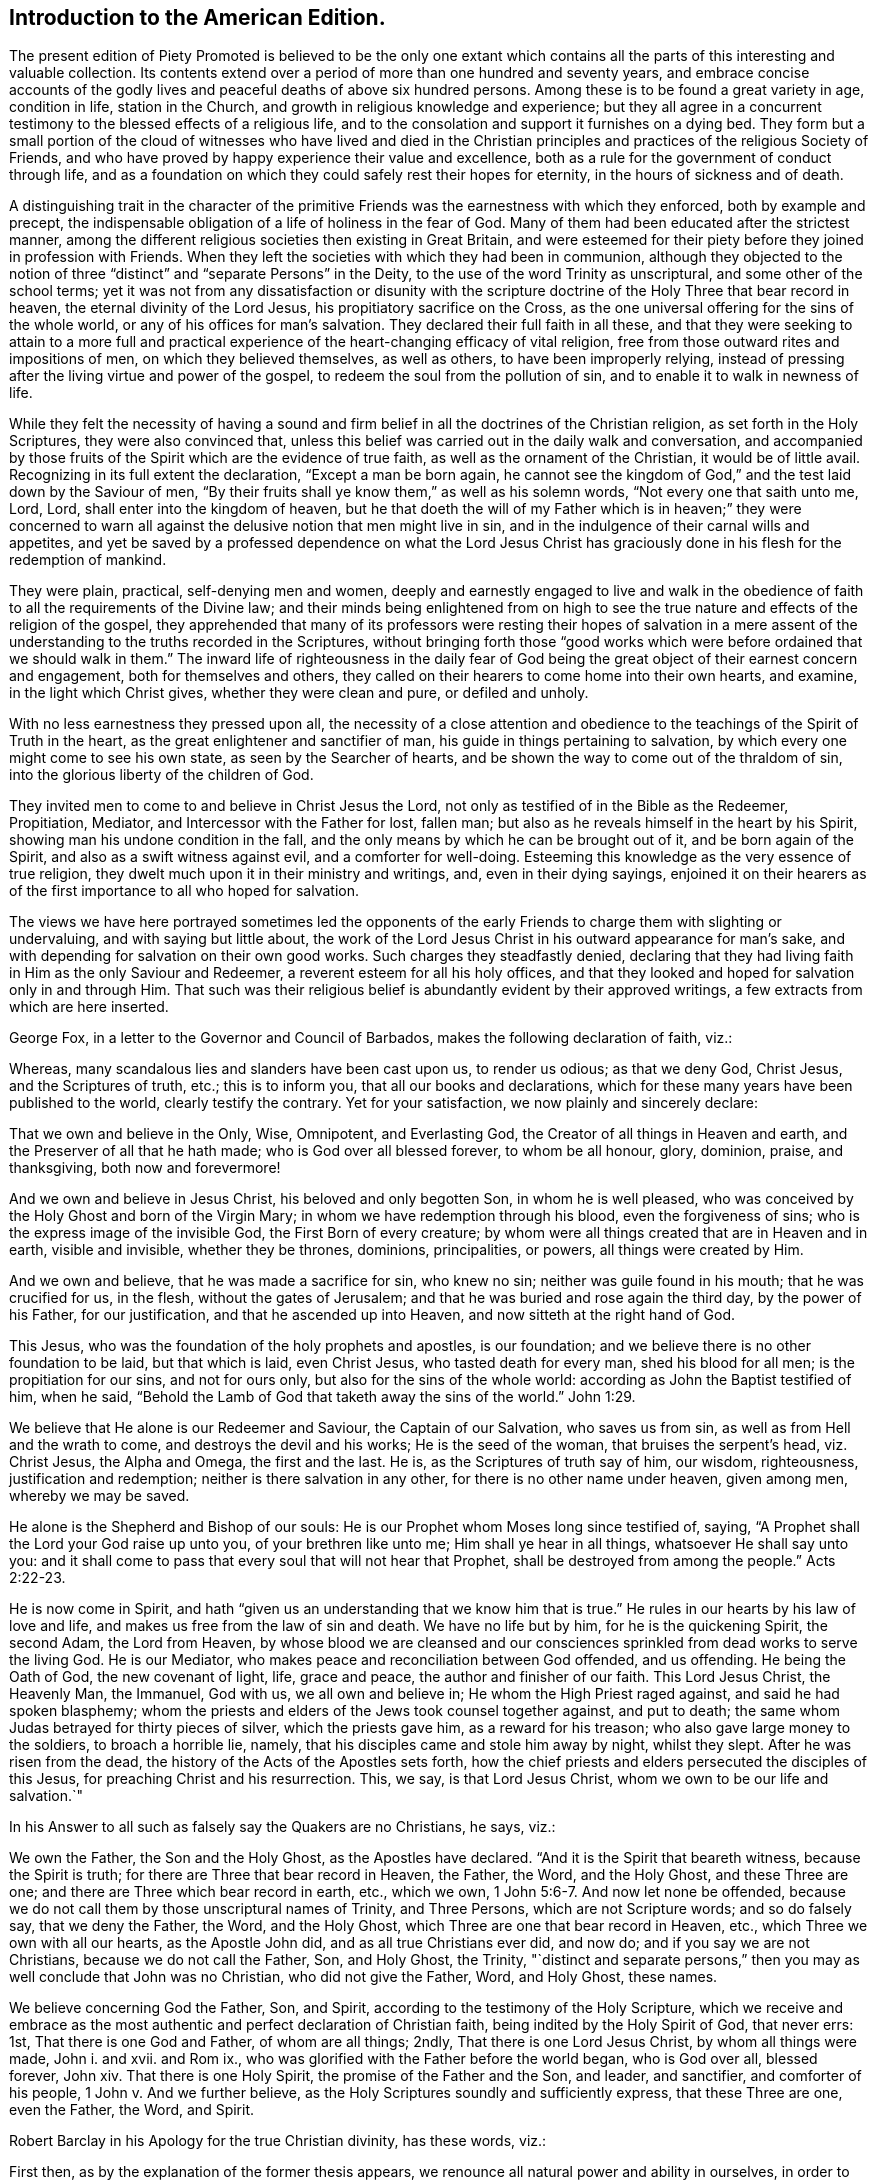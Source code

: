 // NOTE: NOT MODERNIZED
== Introduction to the American Edition.

The present edition of Piety Promoted is believed to be the only one extant
which contains all the parts of this interesting and valuable collection.
Its contents extend over a period of more than one hundred and seventy years,
and embrace concise accounts of the godly lives and
peaceful deaths of above six hundred persons.
Among these is to be found a great variety in age, condition in life,
station in the Church, and growth in religious knowledge and experience;
but they all agree in a concurrent testimony to the blessed effects of a religious life,
and to the consolation and support it furnishes on a dying bed.
They form but a small portion of the cloud of witnesses who have lived and died
in the Christian principles and practices of the religious Society of Friends,
and who have proved by happy experience their value and excellence,
both as a rule for the government of conduct through life,
and as a foundation on which they could safely rest their hopes for eternity,
in the hours of sickness and of death.

A distinguishing trait in the character of the primitive
Friends was the earnestness with which they enforced,
both by example and precept,
the indispensable obligation of a life of holiness in the fear of God.
Many of them had been educated after the strictest manner,
among the different religious societies then existing in Great Britain,
and were esteemed for their piety before they joined in profession with Friends.
When they left the societies with which they had been in communion,
although they objected to the notion of three "`distinct`"
and "`separate Persons`" in the Deity,
to the use of the word Trinity as unscriptural, and some other of the school terms;
yet it was not from any dissatisfaction or disunity with the scripture
doctrine of the Holy Three that bear record in heaven,
the eternal divinity of the Lord Jesus, his propitiatory sacrifice on the Cross,
as the one universal offering for the sins of the whole world,
or any of his offices for man`'s salvation.
They declared their full faith in all these,
and that they were seeking to attain to a more full and practical
experience of the heart-changing efficacy of vital religion,
free from those outward rites and impositions of men, on which they believed themselves,
as well as others, to have been improperly relying,
instead of pressing after the living virtue and power of the gospel,
to redeem the soul from the pollution of sin,
and to enable it to walk in newness of life.

While they felt the necessity of having a sound and firm
belief in all the doctrines of the Christian religion,
as set forth in the Holy Scriptures, they were also convinced that,
unless this belief was carried out in the daily walk and conversation,
and accompanied by those fruits of the Spirit which are the evidence of true faith,
as well as the ornament of the Christian, it would be of little avail.
Recognizing in its full extent the declaration, "`Except a man be born again,
he cannot see the kingdom of God,`" and the test laid down by the Saviour of men,
"`By their fruits shall ye know them,`" as well as his solemn words,
"`Not every one that saith unto me, Lord, Lord, shall enter into the kingdom of heaven,
but he that doeth the will of my Father which is in heaven;`" they were concerned
to warn all against the delusive notion that men might live in sin,
and in the indulgence of their carnal wills and appetites,
and yet be saved by a professed dependence on what the Lord Jesus
Christ has graciously done in his flesh for the redemption of mankind.

They were plain, practical, self-denying men and women,
deeply and earnestly engaged to live and walk in the obedience
of faith to all the requirements of the Divine law;
and their minds being enlightened from on high to see the
true nature and effects of the religion of the gospel,
they apprehended that many of its professors were resting their hopes of salvation
in a mere assent of the understanding to the truths recorded in the Scriptures,
without bringing forth those "`good works which were
before ordained that we should walk in them.`"
The inward life of righteousness in the daily fear of God being
the great object of their earnest concern and engagement,
both for themselves and others,
they called on their hearers to come home into their own hearts, and examine,
in the light which Christ gives, whether they were clean and pure, or defiled and unholy.

With no less earnestness they pressed upon all,
the necessity of a close attention and obedience
to the teachings of the Spirit of Truth in the heart,
as the great enlightener and sanctifier of man,
his guide in things pertaining to salvation,
by which every one might come to see his own state, as seen by the Searcher of hearts,
and be shown the way to come out of the thraldom of sin,
into the glorious liberty of the children of God.

They invited men to come to and believe in Christ Jesus the Lord,
not only as testified of in the Bible as the Redeemer, Propitiation, Mediator,
and Intercessor with the Father for lost, fallen man;
but also as he reveals himself in the heart by his Spirit,
showing man his undone condition in the fall,
and the only means by which he can be brought out of it, and be born again of the Spirit,
and also as a swift witness against evil, and a comforter for well-doing.
Esteeming this knowledge as the very essence of true religion,
they dwelt much upon it in their ministry and writings, and, even in their dying sayings,
enjoined it on their hearers as of the first importance to all who hoped for salvation.

The views we have here portrayed sometimes led the opponents of
the early Friends to charge them with slighting or undervaluing,
and with saying but little about,
the work of the Lord Jesus Christ in his outward appearance for man`'s sake,
and with depending for salvation on their own good works.
Such charges they steadfastly denied,
declaring that they had living faith in Him as the only Saviour and Redeemer,
a reverent esteem for all his holy offices,
and that they looked and hoped for salvation only in and through Him.
That such was their religious belief is abundantly evident by their approved writings,
a few extracts from which are here inserted.

George Fox, in a letter to the Governor and Council of Barbados,
makes the following declaration of faith, viz.:

Whereas, many scandalous lies and slanders have been cast upon us, to render us odious;
as that we deny God, Christ Jesus, and the Scriptures of truth, etc.;
this is to inform you, that all our books and declarations,
which for these many years have been published to the world,
clearly testify the contrary.
Yet for your satisfaction, we now plainly and sincerely declare:

That we own and believe in the Only, Wise, Omnipotent, and Everlasting God,
the Creator of all things in Heaven and earth,
and the Preserver of all that he hath made; who is God over all blessed forever,
to whom be all honour, glory, dominion, praise, and thanksgiving,
both now and forevermore!

And we own and believe in Jesus Christ, his beloved and only begotten Son,
in whom he is well pleased,
who was conceived by the Holy Ghost and born of the Virgin Mary;
in whom we have redemption through his blood, even the forgiveness of sins;
who is the express image of the invisible God, the First Born of every creature;
by whom were all things created that are in Heaven and in earth, visible and invisible,
whether they be thrones, dominions, principalities, or powers,
all things were created by Him.

And we own and believe, that he was made a sacrifice for sin, who knew no sin;
neither was guile found in his mouth; that he was crucified for us, in the flesh,
without the gates of Jerusalem; and that he was buried and rose again the third day,
by the power of his Father, for our justification, and that he ascended up into Heaven,
and now sitteth at the right hand of God.

This Jesus, who was the foundation of the holy prophets and apostles, is our foundation;
and we believe there is no other foundation to be laid, but that which is laid,
even Christ Jesus, who tasted death for every man, shed his blood for all men;
is the propitiation for our sins, and not for ours only,
but also for the sins of the whole world: according as John the Baptist testified of him,
when he said, "`Behold the Lamb of God that taketh away the sins of the world.`" John 1:29.

We believe that He alone is our Redeemer and Saviour, the Captain of our Salvation,
who saves us from sin, as well as from Hell and the wrath to come,
and destroys the devil and his works; He is the seed of the woman,
that bruises the serpent`'s head, viz. Christ Jesus, the Alpha and Omega,
the first and the last.
He is, as the Scriptures of truth say of him, our wisdom, righteousness,
justification and redemption; neither is there salvation in any other,
for there is no other name under heaven, given among men, whereby we may be saved.

He alone is the Shepherd and Bishop of our souls:
He is our Prophet whom Moses long since testified of, saying,
"`A Prophet shall the Lord your God raise up unto you, of your brethren like unto me;
Him shall ye hear in all things, whatsoever He shall say unto you:
and it shall come to pass that every soul that will not hear that Prophet,
shall be destroyed from among the people.`" Acts 2:22-23.

He is now come in Spirit,
and hath "`given us an understanding that we know him that is true.`"
He rules in our hearts by his law of love and life,
and makes us free from the law of sin and death.
We have no life but by him, for he is the quickening Spirit, the second Adam,
the Lord from Heaven,
by whose blood we are cleansed and our consciences
sprinkled from dead works to serve the living God.
He is our Mediator, who makes peace and reconciliation between God offended,
and us offending.
He being the Oath of God, the new covenant of light, life, grace and peace,
the author and finisher of our faith.
This Lord Jesus Christ, the Heavenly Man, the Immanuel, God with us,
we all own and believe in; He whom the High Priest raged against,
and said he had spoken blasphemy;
whom the priests and elders of the Jews took counsel together against, and put to death;
the same whom Judas betrayed for thirty pieces of silver, which the priests gave him,
as a reward for his treason; who also gave large money to the soldiers,
to broach a horrible lie, namely, that his disciples came and stole him away by night,
whilst they slept.
After he was risen from the dead, the history of the Acts of the Apostles sets forth,
how the chief priests and elders persecuted the disciples of this Jesus,
for preaching Christ and his resurrection.
This, we say, is that Lord Jesus Christ, whom we own to be our life and salvation.`"

In his Answer to all such as falsely say the Quakers are no Christians, he says, viz.:

We own the Father, the Son and the Holy Ghost, as the Apostles have declared.
"`And it is the Spirit that beareth witness, because the Spirit is truth;
for there are Three that bear record in Heaven, the Father, the Word, and the Holy Ghost,
and these Three are one; and there are Three which bear record in earth, etc.,
which we own, 1 John 5:6-7. And now let none be offended,
because we do not call them by those unscriptural names of Trinity, and Three Persons,
which are not Scripture words; and so do falsely say, that we deny the Father, the Word,
and the Holy Ghost, which Three are one that bear record in Heaven, etc.,
which Three we own with all our hearts, as the Apostle John did,
and as all true Christians ever did, and now do; and if you say we are not Christians,
because we do not call the Father, Son, and Holy Ghost, the Trinity,
"`distinct and separate persons,`" then you may as well conclude that John was no Christian,
who did not give the Father, Word, and Holy Ghost, these names.

We believe concerning God the Father, Son, and Spirit,
according to the testimony of the Holy Scripture,
which we receive and embrace as the most authentic
and perfect declaration of Christian faith,
being indited by the Holy Spirit of God, that never errs: 1st,
That there is one God and Father, of whom are all things; 2ndly,
That there is one Lord Jesus Christ, by whom all things were made, John i. and xvii.
and Rom ix., who was glorified with the Father before the world began,
who is God over all, blessed forever, John xiv.
That there is one Holy Spirit, the promise of the Father and the Son, and leader,
and sanctifier, and comforter of his people, 1 John v. And we further believe,
as the Holy Scriptures soundly and sufficiently express, that these Three are one,
even the Father, the Word, and Spirit.

Robert Barclay in his Apology for the true Christian divinity, has these words, viz.:

First then, as by the explanation of the former thesis appears,
we renounce all natural power and ability in ourselves,
in order to bring us out of our lost and fallen condition, and first nature; and confess,
that as of ourselves we are able to do nothing that is good,
so neither can we procure remission of sins or justification by any act of our own,
so as to merit it, or draw it as a debt from God due unto us,
but we acknowledge all to be of and from his love,
which is the original and fundamental cause of our acceptance.

Secondly: God manifested this love towards us in the sending of his beloved Son,
the Lord Jesus Christ, into the world; who gave himself for us,
an offering and a sacrifice to God, for a sweet smelling savour;
and having made peace through the blood of his cross,
that he might reconcile us unto himself, and by the Eternal Spirit,
offered himself without spot unto God, and suffered for our sins,
the just for the unjust, that he might bring us unto God.

Thirdly then, Forasmuch as all men who have come to man`'s estate,
(the man Jesus only excepted,) have sinned, therefore all have need of this Saviour,
to remove the wrath of God from them, due to their offences:
in this respect he is truly said to have borne the iniquities of us all,
in his body on the tree, and therefore is the only Mediator,
having qualified the wrath of God towards us;
so that our former sins stand not in our way, being,
by virtue of his most satisfactory sacrifice, removed and pardoned.
Neither do we think that remission of sins is to be expected, sought, or obtained,
any other way, or by any works or sacrifice whatsoever, though,
as has been said formerly, they may come to partake of this remission,
that are ignorant of the history.

William Penn, in his Primitive Christianity Revived, has the following, viz.:

We do believe, that Jesus Christ was our holy sacrifice, atonement and propitiation;
that he bore our iniquities,
and that by his stripes we were healed of the wounds Adam gave us in his fall;
and that God is just in forgiving true penitents upon the credit of that holy offering,
Christ made of himself to God for us, and that what he did and suffered,
satisfied and pleased God, and was for the sake of fallen man, that had displeased God:
and that through the offering up of himself once for all, through the Eternal Spirit,
he hath forever perfected those, in all times, that were sanctified,
who walked not after the flesh, but after the Spirit. Rom. 8:1.
Mark that.

In short, justification consists of two parts, or hath a twofold consideration, viz.,
justification from the guilt of sin,
and justification from the power and pollution of sin; and in this sense,
justification gives a man a full and clear acceptance before God.
For want of this latter part it is, that so many souls, religiously inclined,
are often under doubts, scruples, and despondencies,
notwithstanding all that their teachers tell them of the
extent and efficacy of the first part of justification.
And it is too general an unhappiness among the professors of Christianity,
that they are apt to cloak their own active and passive disobedience,
with the active and passive obedience of Christ.

The first part of justification, we do reverently and humbly acknowledge,
is only for the sake of the death and sufferings of Christ: nothing we can do,
though by the operation of the Holy Spirit, being able to cancel old debts,
or wipe out old scores: it is the power and efficacy of that propitiatory offering,
upon faith and repentance, that justifies us from the sins that are past;
and it is the power of Christ`'s spirit in our hearts,
that purifies and makes us acceptable before God.
For till the heart of man is purged from sin, God will never accept of it.`"

George Whitehead, writing in the name of the Society, makes the following declarations,
viz.

The Holy Scripture Trinity, or Three thereby meant, we never questioned, but believed;
as also the unity of Essence; that they are one substance, one Divine infinite Being,
and also we question not, but sincerely believe, the relative properties of Father, Son,
and Holy Ghost, according to Holy Scripture testimony, Matt. 28:19,
and that these Three are One. 1 John 5:7.
`"

We sincerely profess and declare in the sight of God and men,
that we do faithfully believe and profess the divinity and humanity, or manhood,
of our blessed Lord and Saviour Jesus Christ, the eternal Word of God:
and that in the fulness of time he took flesh,
being miraculously conceived by the Holy Ghost and born of the Virgin Mary,
and suffered the cruel death of the cross, as an universal offering and sacrifice,
both in his body and blood shed thereon, for the sins of the whole world;
and was buried and rose again the third day,
and visibly ascended (was seen in his ascending) and passed into heaven and glory;
and that he ascended far above all heavens, that he might fill all things;
and that by his suffering and sacrifice he hath obtained eternal redemption for us,
which, through faith in his name and power, true repentance and conversion,
we livingly receive and effectually partake of.

That we are not pardoned, justified, redeemed or saved by our own righteousness, works,
merits or deservings; but by the righteousness,
merits and works of this our blessed Lord and Saviour Jesus Christ,
being both imparted and imputed to us, as he is of God made unto us, wisdom,
righteousness, sanctification and redemption.
Our reconciliation, redemption, pardon, sanctification and justification,
having respect both to his suffering death, and blood, upon the cross,
as the one peace-offering and sacrifice, and as our High Priest;
thereby making atonement and reconciliation for us,
and giving himself a ransom for all mankind:
and also to the effectual saving work of his grace and good Spirit within us,
bringing us to experience true repentance, regeneration and the new birth,
wherein we partake of the fellowship of Christ`'s sufferings and power of his resurrection.
In which grace we ought to persevere in newness of life and faithful obedience unto him,
unto the end, that we may be heirs of the eternal salvation,
which Christ is the author of.

We sincerely believe also, that the man Christ Jesus,
is the only Mediator between God and men, our Intercessor and Advocate with the Father;
and that he exerciseth his kingly office,
and his priestly and prophetical office in his kingdom and church here on earth,
wherein he governs,
and plentifully affords both immediate inspiration and instruction
to his faithful followers who walk in his light,
to guide them into all truth; and he that hath not the Spirit of Christ is none of his.

And that this same Lord Jesus Christ, who died for all men,
enlightens every man coming into the world, and was and is the light of the world,
the Way, the Truth, and the Life:
and that the same Christ that was crucified and put to death as concerning the flesh,
and quickened by the Spirit and power of the Father,
he is inwardly revealed and spiritually in the hearts
of true and spiritual believers by his holy Spirit,
light, life and grace.
And that therefore his coming and appearing outwardly
in the flesh and inwardly in the Spirit,
cannot render him two Christs, but one and the same very Christ of God,
blessed forevermore.`"

Richard Claridge,
in stating the belief of the Society of Friends on the doctrine of justification,
uses the following language, viz.:

In a word, if justification be considered in its full and just latitude,
neither Christ`'s work without us, in the prepared body, nor his work within us,
by his Holy Spirit, is to be excluded;
for both have their place and service in our complete and absolute justification.

By the propitiatory sacrifice of Christ without us, we, truly repenting and believing,
are, through the mercy of God,
justified from the imputations of sins and transgressions that are past,
as though they had never been committed; and by the mighty work of Christ within us,
the power, nature, and habits of sin are destroyed, that as sin once reigned unto death,
even so now grace reigneth, through righteousness, unto eternal life,
by Jesus Christ our Lord.
And all this is effected, not by a bare or naked act of faith, separate from obedience;
but in the obedience of faith,
Christ being the author of eternal salvation to none but those that obey him.`"

In a pamphlet declaratory of the faith of the religious Society of Friends,
drawn up in the form of question and answer for the
information of the Parliament of Great Britain,
and published in the year 1689, we find the following, viz.:

"`Question.
What`'s your belief concerning the blessed Trinity as our term is?

"`Answer.
Our belief is, that in the unity of the Godhead there is Father, Son, and Holy Ghost,
being those Three Divine Witnesses that bear record in Heaven, the Father, the Word,
and the Holy Spirit, and that these Three are one,
according to Holy Scripture testimony.`"

"`Question.
Do you believe the divinity and humanity of Jesus Christ, the eternal Son of God,
or that Jesus Christ is truly God and man?

"`Answer.
Yes, we verily believe that Jesus Christ is truly God and man,
according as Holy Scripture testifies of Him; God over all, blessed forever,
the true God and eternal life; the one Mediator between God and men,
even the Man Christ Jesus.

"`Question.
Do you believe and expect salvation and justification
by the righteousness and merits of Jesus Christ,
or by your own righteousness or works?

"`Answer.
By Jesus Christ, his righteousness, merits, and works, and not by our own:
God is not indebted to us for our deservings,
but we to him for his free grace in Christ Jesus,
whereby we are saved through faith in him, not of ourselves,
and by his grace enabled truly and acceptably to serve and follow him as he requires.
He is our all in all, who worketh all in us that is well pleasing to God.

"`Question.
Do you believe remission of sins and redemption, through the sufferings, death,
and blood of Christ?

"`Answer.
Yes; through faith in him, as he suffered and died for all men,
gave himself a ransom for all; and his blood being shed for the remission of sins,
so all they who sincerely believe and obey him,
receive the benefits and blessed effects of his suffering and dying for them: they,
by faith in his name,
receive and partake of that eternal redemption which he hath obtained for us,
who gave himself for us that he might redeem us from all iniquity: He died for our sins,
and rose again for our justification; and if we walk in the light as he is in the light,
we have fellowship one with another,
and the blood of Jesus Christ his Son cleanseth us from all sin.`"

Another declaration of faith, dated in 1693, contains the following, viz.:

We sincerely profess faith in God by his only begotten Son Jesus Christ,
as being our light and life, our only way to the Father,
and also our only Mediator and Advocate with the Father.

That God created all things, he made the worlds, by his Son Jesus Christ,
he being that powerful and living Word of God by whom all things were made;
and that the Father, the Word, and Holy Spirit are one, in Divine Being inseparable;
one true, living and eternal God, blessed forever.`"

Yet that this Word, or Son of God, in the fulness of time, took flesh,
became perfect man,
according to the flesh descended and came of the seed of Abraham and David,
but was miraculously conceived by the Holy Ghost, and born of the Virgin Mary.
And also further declared powerfully to be the Son of God,
according to the Spirit of sanctification, by the resurrection from the dead.

That in the Word, or Son of God, was life, and the same life was the light of men;
and that he was that true light which enlightens every man coming into the world;
and therefore that men are to believe in the light,
that they may become the children of the light;
hereby we believe in Christ the Son of God, as he is the light and life within us;
and wherein we must needs have sincere respect and honour to, and belief in, Christ,
as in his own unapproachable and incomprehensible glory and fulness;
as he is the fountain of life and light, and giver thereof unto us; Christ,
as in himself, and as in us, being not divided.
And that as man, Christ died for our sins, rose again,
and was received up into glory in the heavens.
He having, in his dying for all, been that one great universal offering,
and sacrifice for peace, atonement, and reconciliation between God and man;
and he is the propitiation not for our sins only, but for the sins of the whole world.
We were reconciled by his death, but saved by his life.

That Jesus Christ,
who sitteth at the right hand of the throne of the Majesty in the heavens,
yet he is our King, High Priest, and Prophet, in his church, a Minister of the sanctuary,
and of the true tabernacle which the Lord pitched, and not man.
He is Intercessor and Advocate with the Father in heaven,
and there appearing in the presence of God for us,
being touched with the feeling of our infirmities, sufferings and sorrows.
And also by his Spirit in our hearts,
he maketh intercession according to the will of God, crying, Abba, Father.`"

That divine honour and worship is due to the Son of God;
and that he is in true faith to be prayed unto,
and the name of the Lord Jesus Christ called upon, as the primitive Christians did,
because of the glorious union or oneness of the Father and the Son;
and that we cannot acceptably offer up prayers and praises to God,
nor receive a gracious answer or blessing from God, but in and through his dear Son,
Christ.

An opponent having charged the Society with being Socinians,
and denying the divinity of Christ, etc.,
the following declaration of faith was drawn up, signed by thirty-two Friends,
and presented to Parliament in 1693, viz.:

1+++.+++ That we sincerely believe and confess that Jesus of Nazareth,
who was born of the Virgin Mary, is the true Messiah, the very Christ,
the Son of the living God, to whom all the prophets gave witness.
And we do highly value his death, sufferings, works, offices, and merits,
for the redemption and salvation of mankind, together with his laws, doctrines,
and ministry.

2+++.+++ That this very Christ of God, was and is the Lamb of God,
that takes away the sins of the world, who was slain, was dead, and is alive,
and lives forevermore, in his divine, eternal glory, dominion, and power,
with the Father.

3+++.+++ That the Holy Scriptures of the Old and New Testament, are of divine authority,
as being given by inspiration from God.

4+++.+++ And that magistracy or civil government, is God`'s ordinance,
the good ends thereof being for the punishment of evil doers,
and praise of them that do well.

And we know of no other doctrine or principle, preached, maintained,
or ever received among or by us, since we were a people,
contrary to these before mentioned.

The doctrines set forth in the foregoing extracts,
have been steadfastly maintained by the religious Society of Friends,
down to the present day.
In perusing the following pages the reader is requested
to bear in mind the preceding observations and testimonies,
and to remember that those pious persons whose dying sayings are there recorded,
were firm believers in the Lord Jesus, both as he appeared at Jerusalem,
and as he reveals himself in the heart by the Holy Spirit;
and having through Him experienced redemption from sin,
the great barrier between the soul and God,
they dwelt chiefly on the necessity of regeneration and sanctification,
knowing it was the thing most needed among the professors of the name of Christ;
his divinity, and his offices in the work of salvation,
being then seldom denied or called in question.
Notwithstanding all they said of that freedom from sin and obedience unto righteousness,
to which the Holy Scriptures bear such ample testimony,
and of which they were made joyful partakers through submission
to the power of the Holy Spirit working in them;
still their dependence was on the Lord Jesus Christ, their Redeemer, Sanctifier,
propitiation, and complete Saviour.

In putting forth a new edition of Piety Promoted,
it is the desire of the publishers that the serious perusal of its instructive contents
may incite the reader to follow the bright examples there exhibited of humble,
self-denying, and consistent walking with God,
that being found in the footsteps of Christ`'s companions,
he also may receive the end of his faith, even the salvation of the soul.

William Evans.

Thomas Evans.

Philadelphia, 1st Month, 1854.
